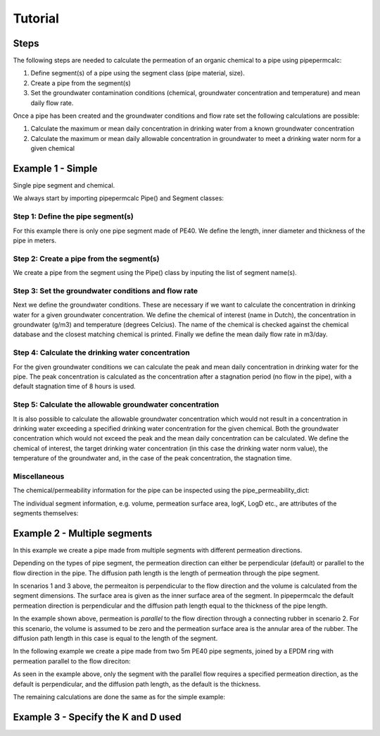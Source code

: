 ========
Tutorial
========

Steps
-----

The following steps are needed to calculate the permeation of an organic chemical to a pipe using pipepermcalc:

#. Define segment(s) of a pipe using the segment class (pipe material, size).
#. Create a pipe from the segment(s) 
#. Set the groundwater contamination conditions (chemical, groundwater concentration and temperature) and mean daily flow rate.

Once a pipe has been created and the groundwater conditions and flow rate set the following calculations are possible:

#. Calculate the maximum or mean daily concentration in drinking water from a known groundwater concentration
#. Calculate the maximum or mean daily allowable concentration in groundwater to meet a drinking water norm for a given chemical

Example 1 - Simple
--------------------------------
Single pipe segment and chemical.

We always start by importing pipepermcalc Pipe() and Segment classes:

.. ipython:: python

    from pipepermcalc.pipe import * 
    from pipepermcalc.segment import * 

Step 1: Define the pipe segment(s) 
==================================
For this example there is only one pipe segment made of PE40. We define the length, inner diameter and thickness of the pipe in meters.

.. ipython:: python
    
    seg1 = Segment(name='seg1',
                    material='PE40',
                    length=25,
                    inner_diameter=0.0196,
                    thickness=0.0027,
                    )
Step 2: Create a pipe from the segment(s)
=========================================
We create a pipe from the segment using the Pipe() class by inputing the list of segment name(s).

.. ipython:: python

    pipe1 = Pipe(segment_list=[seg1])

Step 3: Set the groundwater conditions and flow rate
====================================================
Next we define the groundwater conditions. These are necessary if we want to calculate the concentration in drinking water for a given groundwater concentration.
We define the chemical of interest (name in Dutch), the concentration in groundwater (g/m3) and temperature (degrees Celcius). 
The name of the chemical is checked against the chemical database and the closest matching chemical is printed.
Finally we define the mean daily flow rate in m3/day.

.. ipython:: python
    
    pipe1.set_groundwater_conditions(chemical_name="Benzeen", 
                                temperature_groundwater=12, 
                                concentration_groundwater=1.8)

    pipe1.set_flow_rate(flow_rate=0.5)

Step 4: Calculate the drinking water concentration
==================================================
For the given groundwater conditions we can calculate the peak and mean daily concentration in drinking water for the pipe. 
The peak concentration is calculated as the concentration after a stagnation period (no flow in the pipe), with a default stagnation time of 8 hours is used.

.. ipython:: python
    
    peak_conc = pipe1.calculate_peak_dw_concentration(stagnation_time_hours = 8)
    print("The peak concentration is:", round(peak_conc,4), "g/m3")

    mean_conc = pipe1.calculate_mean_dw_concentration()
    print("The mean daily concentration is:", round(mean_conc,4), "g/m3")
                         
Step 5: Calculate the allowable groundwater concentration
=========================================================
It is also possible to calculate the allowable groundwater concentration which would not result in a concentration in drinking water exceeding a specified drinking water concentration for the given chemical.
Both the groundwater concentration which would not exceed the peak and the mean daily concentration can be calculated.
We define the chemical of interest, the target drinking water concentration (in this case the drinking water norm value), the temperature of the groundwater and, in the case of the peak concentration, the stagnation time.

.. ipython:: python

    peak_conc = pipe1.calculate_peak_allowable_gw_concentration(concentration_drinking_water=0.001,
                                stagnation_time_hours = 8,
                                chemical_name="Benzeen", 
                                temperature_groundwater=12)    
   
    print("The peak groundwater concentration, not exceeding the norm:", round(peak_conc,4), "g/m3")

    mean_conc = pipe1.calculate_mean_allowable_gw_concentration(concentration_drinking_water=0.001,
                                chemical_name="Benzeen", 
                                temperature_groundwater=12)    
   
    print("The mean groundwater concentration, not exceeding the norm:", round(mean_conc,4), "g/m3")


Miscellaneous
=============
The chemical/permeability information for the pipe can be inspected using the pipe_permeability_dict:

.. ipython:: python

    pipe1.pipe_permeability_dict

The individual segment information, e.g. volume, permeation surface area, logK, LogD etc., are attributes of the segments themselves:

.. ipython:: python

    seg1.volume

    seg1.permeation_surface_area

    seg1.log_Dp

    seg1.log_Kpw


Example 2 - Multiple segments
--------------------------------
In this example we create a pipe made from multiple segments with different permeation directions.

Depending on the types of pipe segment, the permeation direction can either be perpendicular (default) or parallel to the flow direction in the pipe. The diffusion path length is the length of permeation through the pipe segment.

.. image:: images/pipe_schematic.png
  :width: 600
  :alt: pipe_schematic.png

In scenarios 1 and 3 above, the permeaiton is perpendicular to the flow direction and the volume is calculated from the segment dimensions. The surface area is given as the inner surface area of the segment. In pipepermcalc the default permeation direction is perpendicular and the diffusion path length equal to the thickness of the pipe length.

In the example shown above, permeation is *parallel* to the flow direction through a connecting rubber in scenario 2. For this scenario, the volume is assumed to be zero and the permeation surface area is the annular area of the rubber. The diffusion path length in this case is equal to the length of the segment.

In the following example we create a pipe made from two 5m PE40 pipe segments, joined by a EPDM ring with permeation parallel to the flow direciton:

.. ipython:: python

    seg1 = Segment(name='seg1',
                material='PE40',
                length=5,
                inner_diameter=0.0196,
                thickness=0.0027,
                )

    seg2 = Segment(name='seg2',
                    material = 'EPDM',
                    length=0.06,
                    inner_diameter=0.025,
                    thickness=0.001,
                    diffusion_path_length = 0.06, 
                    permeation_direction = 'parallel'
                    )

    seg3 = Segment(name='seg3',
                material='PE40',
                length=5,
                inner_diameter=0.0196,
                thickness=0.0027,
                )

    pipe2 = Pipe(segment_list=[seg1, seg2, seg3])


As seen in the example above, only the segment with the parallel flow requires a specified permeation direction, as the default is perpendicular, and the diffusion path length, as the default is the thickness.

The remaining calculations are done the same as for the simple example:

.. ipython:: python

    pipe2.set_groundwater_conditions(chemical_name="Benzeen", 
                                temperature_groundwater=12, 
                                concentration_groundwater=1.8)

    pipe2.set_flow_rate(flow_rate=0.5)

    peak_conc = pipe2.calculate_peak_dw_concentration(stagnation_time_hours = 8)
    print("The peak concentration is:", round(peak_conc,4), "g/m3")

    mean_conc = pipe2.calculate_mean_dw_concentration()
    print("The mean daily concentration is:", round(mean_conc,4), "g/m3")


Example 3 - Specify the K and D used
------------------------------------



.. Advanced tutorials: 
.. 1) set tolerance, relaxation factor, max iterations etc., 
.. 2) mutliple segments w/diagram (also add to glossary?), 
.. 3) change the K, D used
.. other: view the pipe segment information, view pipe permeability information 